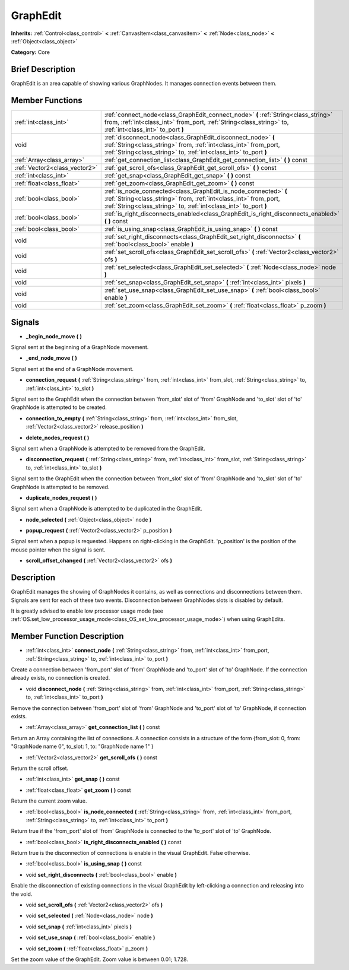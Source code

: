 .. Generated automatically by doc/tools/makerst.py in Godot's source tree.
.. DO NOT EDIT THIS FILE, but the GraphEdit.xml source instead.
.. The source is found in doc/classes or modules/<name>/doc_classes.

.. _class_GraphEdit:

GraphEdit
=========

**Inherits:** :ref:`Control<class_control>` **<** :ref:`CanvasItem<class_canvasitem>` **<** :ref:`Node<class_node>` **<** :ref:`Object<class_object>`

**Category:** Core

Brief Description
-----------------

GraphEdit is an area capable of showing various GraphNodes. It manages connection events between them.

Member Functions
----------------

+--------------------------------+----------------------------------------------------------------------------------------------------------------------------------------------------------------------------------------------------------+
| :ref:`int<class_int>`          | :ref:`connect_node<class_GraphEdit_connect_node>` **(** :ref:`String<class_string>` from, :ref:`int<class_int>` from_port, :ref:`String<class_string>` to, :ref:`int<class_int>` to_port **)**           |
+--------------------------------+----------------------------------------------------------------------------------------------------------------------------------------------------------------------------------------------------------+
| void                           | :ref:`disconnect_node<class_GraphEdit_disconnect_node>` **(** :ref:`String<class_string>` from, :ref:`int<class_int>` from_port, :ref:`String<class_string>` to, :ref:`int<class_int>` to_port **)**     |
+--------------------------------+----------------------------------------------------------------------------------------------------------------------------------------------------------------------------------------------------------+
| :ref:`Array<class_array>`      | :ref:`get_connection_list<class_GraphEdit_get_connection_list>` **(** **)** const                                                                                                                        |
+--------------------------------+----------------------------------------------------------------------------------------------------------------------------------------------------------------------------------------------------------+
| :ref:`Vector2<class_vector2>`  | :ref:`get_scroll_ofs<class_GraphEdit_get_scroll_ofs>` **(** **)** const                                                                                                                                  |
+--------------------------------+----------------------------------------------------------------------------------------------------------------------------------------------------------------------------------------------------------+
| :ref:`int<class_int>`          | :ref:`get_snap<class_GraphEdit_get_snap>` **(** **)** const                                                                                                                                              |
+--------------------------------+----------------------------------------------------------------------------------------------------------------------------------------------------------------------------------------------------------+
| :ref:`float<class_float>`      | :ref:`get_zoom<class_GraphEdit_get_zoom>` **(** **)** const                                                                                                                                              |
+--------------------------------+----------------------------------------------------------------------------------------------------------------------------------------------------------------------------------------------------------+
| :ref:`bool<class_bool>`        | :ref:`is_node_connected<class_GraphEdit_is_node_connected>` **(** :ref:`String<class_string>` from, :ref:`int<class_int>` from_port, :ref:`String<class_string>` to, :ref:`int<class_int>` to_port **)** |
+--------------------------------+----------------------------------------------------------------------------------------------------------------------------------------------------------------------------------------------------------+
| :ref:`bool<class_bool>`        | :ref:`is_right_disconnects_enabled<class_GraphEdit_is_right_disconnects_enabled>` **(** **)** const                                                                                                      |
+--------------------------------+----------------------------------------------------------------------------------------------------------------------------------------------------------------------------------------------------------+
| :ref:`bool<class_bool>`        | :ref:`is_using_snap<class_GraphEdit_is_using_snap>` **(** **)** const                                                                                                                                    |
+--------------------------------+----------------------------------------------------------------------------------------------------------------------------------------------------------------------------------------------------------+
| void                           | :ref:`set_right_disconnects<class_GraphEdit_set_right_disconnects>` **(** :ref:`bool<class_bool>` enable **)**                                                                                           |
+--------------------------------+----------------------------------------------------------------------------------------------------------------------------------------------------------------------------------------------------------+
| void                           | :ref:`set_scroll_ofs<class_GraphEdit_set_scroll_ofs>` **(** :ref:`Vector2<class_vector2>` ofs **)**                                                                                                      |
+--------------------------------+----------------------------------------------------------------------------------------------------------------------------------------------------------------------------------------------------------+
| void                           | :ref:`set_selected<class_GraphEdit_set_selected>` **(** :ref:`Node<class_node>` node **)**                                                                                                               |
+--------------------------------+----------------------------------------------------------------------------------------------------------------------------------------------------------------------------------------------------------+
| void                           | :ref:`set_snap<class_GraphEdit_set_snap>` **(** :ref:`int<class_int>` pixels **)**                                                                                                                       |
+--------------------------------+----------------------------------------------------------------------------------------------------------------------------------------------------------------------------------------------------------+
| void                           | :ref:`set_use_snap<class_GraphEdit_set_use_snap>` **(** :ref:`bool<class_bool>` enable **)**                                                                                                             |
+--------------------------------+----------------------------------------------------------------------------------------------------------------------------------------------------------------------------------------------------------+
| void                           | :ref:`set_zoom<class_GraphEdit_set_zoom>` **(** :ref:`float<class_float>` p_zoom **)**                                                                                                                   |
+--------------------------------+----------------------------------------------------------------------------------------------------------------------------------------------------------------------------------------------------------+

Signals
-------

.. _class_GraphEdit__begin_node_move:

- **_begin_node_move** **(** **)**

Signal sent at the beginning of a GraphNode movement.

.. _class_GraphEdit__end_node_move:

- **_end_node_move** **(** **)**

Signal sent at the end of a GraphNode movement.

.. _class_GraphEdit_connection_request:

- **connection_request** **(** :ref:`String<class_string>` from, :ref:`int<class_int>` from_slot, :ref:`String<class_string>` to, :ref:`int<class_int>` to_slot **)**

Signal sent to the GraphEdit when the connection between 'from_slot' slot of 'from' GraphNode and 'to_slot' slot of 'to' GraphNode is attempted to be created.

.. _class_GraphEdit_connection_to_empty:

- **connection_to_empty** **(** :ref:`String<class_string>` from, :ref:`int<class_int>` from_slot, :ref:`Vector2<class_vector2>` release_position **)**

.. _class_GraphEdit_delete_nodes_request:

- **delete_nodes_request** **(** **)**

Signal sent when a GraphNode is attempted to be removed from the GraphEdit.

.. _class_GraphEdit_disconnection_request:

- **disconnection_request** **(** :ref:`String<class_string>` from, :ref:`int<class_int>` from_slot, :ref:`String<class_string>` to, :ref:`int<class_int>` to_slot **)**

Signal sent to the GraphEdit when the connection between 'from_slot' slot of 'from' GraphNode and 'to_slot' slot of 'to' GraphNode is attempted to be removed.

.. _class_GraphEdit_duplicate_nodes_request:

- **duplicate_nodes_request** **(** **)**

Signal sent when a GraphNode is attempted to be duplicated in the GraphEdit.

.. _class_GraphEdit_node_selected:

- **node_selected** **(** :ref:`Object<class_object>` node **)**

.. _class_GraphEdit_popup_request:

- **popup_request** **(** :ref:`Vector2<class_vector2>` p_position **)**

Signal sent when a popup is requested. Happens on right-clicking in the GraphEdit. 'p_position' is the position of the mouse pointer when the signal is sent.

.. _class_GraphEdit_scroll_offset_changed:

- **scroll_offset_changed** **(** :ref:`Vector2<class_vector2>` ofs **)**


Description
-----------

GraphEdit manages the showing of GraphNodes it contains, as well as connections and disconnections between them. Signals are sent for each of these two events. Disconnection between GraphNodes slots is disabled by default.

It is greatly advised to enable low processor usage mode (see :ref:`OS.set_low_processor_usage_mode<class_OS_set_low_processor_usage_mode>`) when using GraphEdits.

Member Function Description
---------------------------

.. _class_GraphEdit_connect_node:

- :ref:`int<class_int>` **connect_node** **(** :ref:`String<class_string>` from, :ref:`int<class_int>` from_port, :ref:`String<class_string>` to, :ref:`int<class_int>` to_port **)**

Create a connection between 'from_port' slot of 'from' GraphNode and 'to_port' slot of 'to' GraphNode. If the connection already exists, no connection is created.

.. _class_GraphEdit_disconnect_node:

- void **disconnect_node** **(** :ref:`String<class_string>` from, :ref:`int<class_int>` from_port, :ref:`String<class_string>` to, :ref:`int<class_int>` to_port **)**

Remove the connection between 'from_port' slot of 'from' GraphNode and 'to_port' slot of 'to' GraphNode, if connection exists.

.. _class_GraphEdit_get_connection_list:

- :ref:`Array<class_array>` **get_connection_list** **(** **)** const

Return an Array containing the list of connections. A connection consists in a structure of the form {from_slot: 0, from: "GraphNode name 0", to_slot: 1, to: "GraphNode name 1" }

.. _class_GraphEdit_get_scroll_ofs:

- :ref:`Vector2<class_vector2>` **get_scroll_ofs** **(** **)** const

Return the scroll offset.

.. _class_GraphEdit_get_snap:

- :ref:`int<class_int>` **get_snap** **(** **)** const

.. _class_GraphEdit_get_zoom:

- :ref:`float<class_float>` **get_zoom** **(** **)** const

Return the current zoom value.

.. _class_GraphEdit_is_node_connected:

- :ref:`bool<class_bool>` **is_node_connected** **(** :ref:`String<class_string>` from, :ref:`int<class_int>` from_port, :ref:`String<class_string>` to, :ref:`int<class_int>` to_port **)**

Return true if the 'from_port' slot of 'from' GraphNode is connected to the 'to_port' slot of 'to' GraphNode.

.. _class_GraphEdit_is_right_disconnects_enabled:

- :ref:`bool<class_bool>` **is_right_disconnects_enabled** **(** **)** const

Return true is the disconnection of connections is enable in the visual GraphEdit. False otherwise.

.. _class_GraphEdit_is_using_snap:

- :ref:`bool<class_bool>` **is_using_snap** **(** **)** const

.. _class_GraphEdit_set_right_disconnects:

- void **set_right_disconnects** **(** :ref:`bool<class_bool>` enable **)**

Enable the disconnection of existing connections in the visual GraphEdit by left-clicking a connection and releasing into the void.

.. _class_GraphEdit_set_scroll_ofs:

- void **set_scroll_ofs** **(** :ref:`Vector2<class_vector2>` ofs **)**

.. _class_GraphEdit_set_selected:

- void **set_selected** **(** :ref:`Node<class_node>` node **)**

.. _class_GraphEdit_set_snap:

- void **set_snap** **(** :ref:`int<class_int>` pixels **)**

.. _class_GraphEdit_set_use_snap:

- void **set_use_snap** **(** :ref:`bool<class_bool>` enable **)**

.. _class_GraphEdit_set_zoom:

- void **set_zoom** **(** :ref:`float<class_float>` p_zoom **)**

Set the zoom value of the GraphEdit. Zoom value is between 0.01; 1.728.


